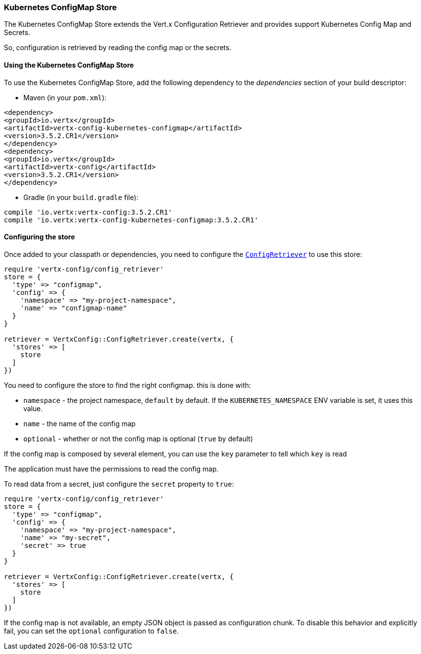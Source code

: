 === Kubernetes ConfigMap Store

The Kubernetes ConfigMap Store extends the Vert.x Configuration Retriever and provides support Kubernetes Config Map
and Secrets.

So, configuration is retrieved by reading the config map or the secrets.

==== Using the Kubernetes ConfigMap Store

To use the Kubernetes ConfigMap Store, add the following dependency to the
_dependencies_ section of your build descriptor:

* Maven (in your `pom.xml`):

[source,xml,subs="+attributes"]
----
<dependency>
<groupId>io.vertx</groupId>
<artifactId>vertx-config-kubernetes-configmap</artifactId>
<version>3.5.2.CR1</version>
</dependency>
<dependency>
<groupId>io.vertx</groupId>
<artifactId>vertx-config</artifactId>
<version>3.5.2.CR1</version>
</dependency>
----

* Gradle (in your `build.gradle` file):

[source,groovy,subs="+attributes"]
----
compile 'io.vertx:vertx-config:3.5.2.CR1'
compile 'io.vertx:vertx-config-kubernetes-configmap:3.5.2.CR1'
----

==== Configuring the store

Once added to your classpath or dependencies, you need to configure the
`link:../../yardoc/VertxConfig/ConfigRetriever.html[ConfigRetriever]` to use this store:

[source, ruby]
----
require 'vertx-config/config_retriever'
store = {
  'type' => "configmap",
  'config' => {
    'namespace' => "my-project-namespace",
    'name' => "configmap-name"
  }
}

retriever = VertxConfig::ConfigRetriever.create(vertx, {
  'stores' => [
    store
  ]
})

----

You need to configure the store to find the right configmap. this is done with:

* `namespace` - the project namespace, `default` by default. If the `KUBERNETES_NAMESPACE` ENV variable is set, it
uses this value.
* `name` - the name of the config map
* `optional` - whether or not the config map is optional (`true` by default)

If the config map is composed by several element, you can use the `key` parameter to tell
which `key` is read

The application must have the permissions to read the config map.

To read data from a secret, just configure the `secret` property to `true`:

[source, ruby]
----
require 'vertx-config/config_retriever'
store = {
  'type' => "configmap",
  'config' => {
    'namespace' => "my-project-namespace",
    'name' => "my-secret",
    'secret' => true
  }
}

retriever = VertxConfig::ConfigRetriever.create(vertx, {
  'stores' => [
    store
  ]
})

----

If the config map is not available, an empty JSON object is passed as configuration chunk. To disable this
behavior and explicitly fail, you can set the `optional` configuration to `false`.